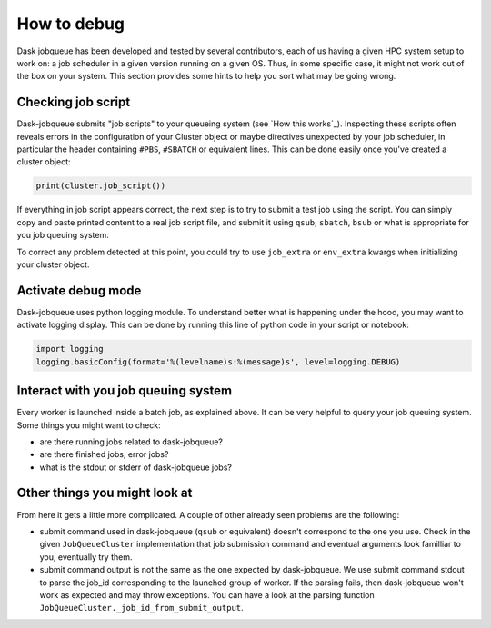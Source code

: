 How to debug
------------

Dask jobqueue has been developed and tested by several contributors, each of
us having a given HPC system setup to work on: a job scheduler in a given
version running on a given OS. Thus, in some specific case, it might not work
out of the box on your system. This section provides some hints to help you
sort what may be going wrong.

Checking job script
~~~~~~~~~~~~~~~~~~~

Dask-jobqueue submits "job scripts" to your queueing system (see `How this
works`_). Inspecting these scripts often reveals errors in the configuration
of your Cluster object or maybe directives unexpected by your job scheduler,
in particular the header containing ``#PBS``, ``#SBATCH`` or equivalent lines.
This can be done easily once you've created a cluster object:

.. code-block:: python

   print(cluster.job_script())

If everything in job script appears correct, the next step is to try to submit
a test job using the script. You can simply copy and paste printed content to
a real job script file, and submit it using ``qsub``, ``sbatch``, ``bsub`` or
what is appropriate for you job queuing system.

To correct any problem detected at this point, you could try to use
``job_extra`` or ``env_extra`` kwargs when initializing your cluster object.


Activate debug mode
~~~~~~~~~~~~~~~~~~~

Dask-jobqueue uses python logging module. To understand better what is
happening under the hood, you may want to activate logging display. This can be
done by running this line of python code in your script or notebook:

.. code-block:: python

   import logging
   logging.basicConfig(format='%(levelname)s:%(message)s', level=logging.DEBUG)


Interact with you job queuing system
~~~~~~~~~~~~~~~~~~~~~~~~~~~~~~~~~~~~

Every worker is launched inside a batch job, as explained above. It can be very
helpful to query your job queuing system. Some things you might want to check:

- are there running jobs related to dask-jobqueue?
- are there finished jobs, error jobs?
- what is the stdout or stderr of dask-jobqueue jobs?

Other things you might look at
~~~~~~~~~~~~~~~~~~~~~~~~~~~~~~

From here it gets a little more complicated. A couple of other already seen
problems are the following:

- submit command used in dask-jobqueue (``qsub`` or equivalent) doesn't
  correspond to the one you use. Check in the given ``JobQueueCluster``
  implementation that job submission command and eventual arguments look
  familliar to you, eventually try them.

- submit command output is not the same as the one expected by dask-jobqueue.
  We use submit command stdout to parse the job_id corresponding to the
  launched group of worker. If the parsing fails, then dask-jobqueue won't work
  as expected and may throw exceptions. You can have a look at the parsing
  function ``JobQueueCluster._job_id_from_submit_output``.
